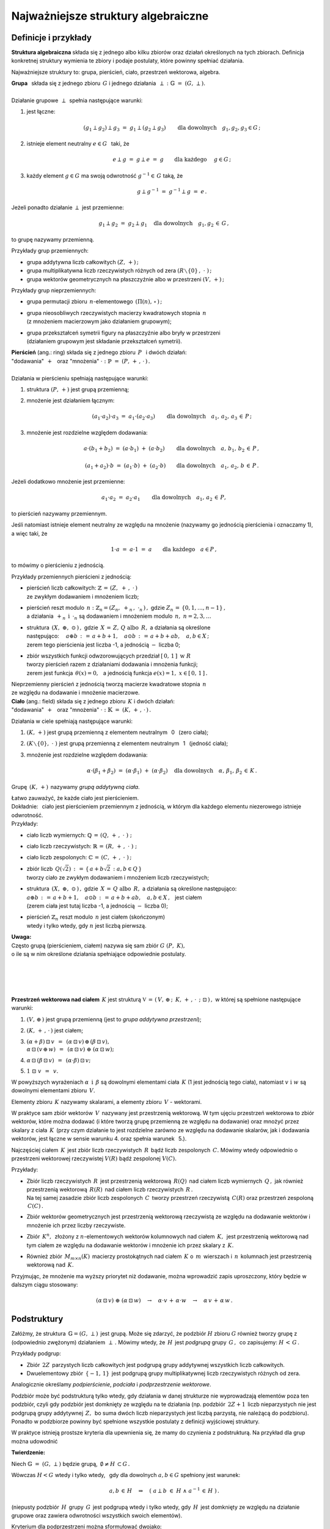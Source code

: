.. -*- coding: utf-8 -*-

Najważniejsze struktury algebraiczne
------------------------------------

Definicje i przykłady
~~~~~~~~~~~~~~~~~~~~~

**Struktura algebraiczna** składa się z jednego albo kilku zbiorów oraz działań określonych na tych zbiorach. 
Definicja konkretnej struktury wymienia te zbiory i podaje postulaty, które powinny spełniać działania.

Najważniejsze struktury to: :math:`\ ` grupa, :math:`\ ` pierścień, :math:`\ ` ciało, :math:`\ ` przestrzeń wektorowa,  :math:`\ ` algebra.

| **Grupa** :math:`\,` składa się z jednego zbioru :math:`\,G\ ` i :math:`\ ` jednego
  działania :math:`\:\perp\;:\ \ \mathbb{G}\;=\;(G,\,\perp).`
|
| Działanie grupowe :math:`\,\perp\,` spełnia następujące warunki:

1. jest łączne:
   
   .. math::
   
      (g_1\perp g_2)\perp g_3\ =\ g_1\perp (g_2\perp g_3)\qquad 
      \text{dla dowolnych}\quad g_1,g_2,g_3\in G\,;

2. istnieje element neutralny :math:`\ e\in G\ \,` taki, że
   
   .. math::
      
      e\perp g\ =\ g \perp e\ =\ g \qquad\text{dla każdego}\quad\ g\in G\,;

3. każdy element :math:`\ g\in G\ ` ma swoją odwrotność :math:`\ g^{-1}\in\,G\ ` taką, że

   .. math::
      
      g\perp g^{-1}\ =\ g^{-1}\perp g\ =\ e\,.

Jeżeli ponadto działanie :math:`\ \perp\ ` jest przemienne:

.. math::
   
   g_1\perp g_2 \ =\ g_2\perp g_1\quad\text{dla dowolnych}\quad g_1, g_2\,\in\,G\,, 

to grupę nazywamy przemienną.

Przykłady grup przemiennych:

* grupa addytywna liczb całkowitych :math:`\ (Z,\,+)\,;\ \ ` 
* grupa multiplikatywna liczb rzeczywistych różnych od zera :math:`\ (R\smallsetminus\{0\}\,,\;\cdot\ )\,;`
* grupa wektorów geometrycznych na płaszczyźnie albo w przestrzeni :math:`\ (V,\,+)\,;`

Przykłady grup nieprzemiennych:

* grupa permutacji zbioru :math:`\,n`-elementowego :math:`\,(\Pi(n),\,\circ\,)\,;`

* | grupa nieosobliwych rzeczywistych macierzy kwadratowych stopnia :math:`\,n\,` 
  | (z mnożeniem macierzowym jako działaniem grupowym);  

* | grupa przekształceń symetrii figury na płaszczyźnie albo bryły w przestrzeni
  | (działaniem grupowym jest składanie przekształceń symetrii). 

| **Pierścień** (ang.: ring) składa się z jednego zbioru :math:`\,P\ \,` i :math:`\ ` dwóch działań:
| "dodawania" :math:`\,+\ \,` oraz :math:`\ ` "mnożenia" :math:`\ \cdot\ :\ \ \mathbb{P}\;=\;(P,\,+\,,\,\cdot\,)\,.`
|
| Działania w pierścieniu spełniają następujące warunki:

1. struktura :math:`\ (P,\,+)\ \ ` jest grupą przemienną;

2. mnożenie jest działaniem łącznym:
 
   .. math::
      
      (a_1\cdot a_2)\cdot a_3 \ =\ a_1\cdot (a_2\cdot a_3)\qquad 
      \text{dla dowolnych}\quad a_1,\,a_2,\,a_3\,\in\,P\,;

3. mnożenie jest rozdzielne względem dodawania:
 
   .. math::
      
      a\cdot(b_1+b_2)\ =\ (a\cdot b_1)\ +\ (a\cdot b_2)\qquad
      \text{dla dowolnych}\quad a,\,b_1,\,b_2\,\in\, P\,,

      (a_1+a_2)\cdot b\ =\ (a_1\cdot b)\ +\ (a_2\cdot b)\qquad
      \text{dla dowolnych}\quad a_1,\,a_2,\,b\,\in\, P\,.

Jeżeli dodatkowo mnożenie jest przemienne:

.. math::
   
   a_1\cdot a_2 \ =\ a_2\cdot a_1\qquad\text{dla dowolnych}\quad a_1,\,a_2\,\in\,P,

to pierścień nazywamy przemiennym.

Jeśli natomiast istnieje element neutralny ze względu na mnożenie
(nazywamy go jednością pierścienia i oznaczamy 1), a więc taki, że

.. math::
   
   1\cdot a\ =\ a\cdot 1\ =\ a\qquad\text{dla każdego}\quad a\in P\,,

to mówimy o pierścieniu z jednością.

| Przykłady przemiennych pierścieni z jednością:

* | pierścień liczb całkowitych: :math:`\ \ \mathbb{Z} \,=\, (Z,\ +\,,\ \cdot\,)`
  | ze zwykłym dodawaniem i mnożeniem liczb;

* | pierścień reszt modulo :math:`\,n:\ \ \mathbb{Z}_n = (Z_n,\ +_n\,,\ \cdot_n\,)\,,\ ` 
    gdzie :math:`\ Z_n\,=\,\{0,1,\ldots,n-1\}\,,\ `
  | a działania :math:`\ \,+_n\ \ \,\text{i}\ \ \,\cdot_n\ ` są dodawaniem  i  mnożeniem modulo :math:`\,n,\ \ n=2,3,\ldots`

* | struktura :math:`\,(X,\ \oplus,\ \odot\,)\,,\ ` gdzie :math:`\,X\,=\,Z,\,Q\ \ \text{albo}\ \,R,\ `
    a działania są określone
  | następująco: :math:`\quad a\oplus b\,:\,=\,a+b+1,\quad a\odot b\,:\,=\,a+b+ab,\quad a,b\in X\,;`
  | zerem tego pierścienia jest liczba -1, a jednością :math:`\ -\ ` liczba 0;

* | zbiór wszystkich funkcji odwzorowujących przedział :math:`\ [\,0,\,1\,]\ \ \text{w}\ \ R`
  | tworzy pierścień razem z działaniami dodawania i mnożenia funkcji;
  | zerem jest funkcja :math:`\ \,\theta(x)=0,\ \,` 
    a jednością funkcja :math:`\ e(x)=1,\ \ x\in [\,0,\,1\,]\,.`

| Nieprzemienny pierścień z jednością tworzą macierze kwadratowe stopnia :math:`\,n\,`
| ze względu na dodawanie i mnożenie macierzowe.


| **Ciało** (ang.: field) składa się z jednego zbioru :math:`\,K\ ` i :math:`\ ` dwóch działań:
| :math:`\ ` "dodawania" :math:`\,+\ \,` oraz :math:`\ ` "mnożenia" :math:`\ \cdot\ :\ \ \mathbb{K}\;=\;(K,\,+\,,\,\cdot\,)\,.`

Działania w ciele spełniają następujące warunki:

1. :math:`(K,\,+)\ \ ` jest grupą przemienną z elementem neutralnym :math:`\,` 0 :math:`\,` (zero ciała);

2. :math:`(K\smallsetminus\{0\},\ \cdot\;)\ \ ` jest grupą przemienną z elementem neutralnym :math:`\,` 1 :math:`\,` (jedność ciała);

3. mnożenie jest rozdzielne względem dodawania:
   
   .. math::
      
      \alpha\cdot(\beta_1+\beta_2)\ =\ (\alpha\cdot \beta_1)\ +\ (\alpha\cdot \beta_2)\quad
      \text{dla dowolnych}\quad\alpha,\,\beta_1,\,\beta_2\,\in\, K\,.

Grupę :math:`\,(K,\,+)\,` nazywamy *grupą addytywną ciała*.

| Łatwo zauważyć, że każde ciało jest pierścieniem.
| Dokładnie: :math:`\,` ciało jest pierścieniem przemiennym z jednością, 
  w którym dla każdego elementu niezerowego istnieje odwrotność.

| Przykłady:

* ciało liczb wymiernych: :math:`\ \mathbb{Q}\,=\,(Q,\,+\,,\;\cdot\;)\;;\ ` 

* ciało liczb rzeczywistych: :math:`\ \mathbb{R}\,=\,(R,\,+\,,\;\cdot\;)\;;\ `

* ciało liczb zespolonych: :math:`\ \mathbb{C}\,=\,(C,\,+\,,\;\cdot\;)\,;`

* | zbiór liczb :math:`\,Q(\sqrt{2})\,:\,=\,\{\,a+b\sqrt{2}\,:\ a,b\in Q\,\}`
  | tworzy ciało ze zwykłym dodawaniem i mnożeniem liczb rzeczywistych;

* | struktura :math:`\,(X,\ \oplus,\ \odot\,)\,,\ ` gdzie :math:`\,X\,=\,Q\ \ \text{albo}\ \,R,\ `
    a działania są określone następująco:
  | :math:`\ a\oplus b\,:\,=\,a+b+1,\quad a\odot b\,:\,=\,a+b+ab,\quad a,b\in X\,,\ \,` jest ciałem
  | (zerem ciała jest tutaj liczba -1, a jednością :math:`\ -\ ` liczba 0);

* | pierścień :math:`\ \mathbb{Z}_n\ ` reszt modulo :math:`\,n\ ` jest ciałem (skończonym)
  | wtedy i tylko wtedy, gdy :math:`\ n\ ` jest liczbą pierwszą.

| **Uwaga:**
| Często grupą (pierścieniem, ciałem) nazywa się sam zbiór :math:`\ G\ (P,\ K),\ ` 
| o ile są w nim określone działania spełniające odpowiednie postulaty.
|
|
|
|

**Przestrzeń wektorowa nad ciałem** :math:`\,K\ ` jest strukturą 
:math:`\ \ \mathbb{V}\,=\,(\,V,\,\oplus\,;\ \,K,\,+\,,\,\cdot\ \,;\ \;\boxdot\,)\,,\ `
w której są spełnione następujące warunki:

1. :math:`\ (V,\,\oplus\,)\ \ ` jest grupą przemienną (jest to *grupa addytywna przestrzeni*);

2. :math:`\ (K,\,+\,,\,\cdot\,)\ \ ` jest ciałem;

3. | :math:`\ (\alpha + \beta)\,\boxdot\,v \ \,=\ \,(\alpha\,\boxdot\,v)\,\oplus\,(\beta\,\boxdot\,v),`
   | :math:`\ \ \alpha\,\boxdot\,(v\,\oplus\,w) \ \,=\ \,(\alpha\,\boxdot\,v)\ \oplus\ (\alpha\,\boxdot\,w);`

4. :math:`\ \ \alpha\,\boxdot\,(\beta\,\boxdot\,v) \ \,=\ \,(\alpha\cdot\beta)\,\boxdot\,v;`

5. :math:`\ \ 1\ \boxdot\ v \ \,=\ \,v.`

W powyższych wyrażeniach :math:`\ \alpha\ \,\text{i}\ \,\beta\ ` są dowolnymi elementami ciała :math:`\,K\ `
(1 jest jednością tego ciała), :math:`\ ` natomiast :math:`\ v\ \ \text{i}\ \ w\ ` są dowolnymi elementami zbioru :math:`\,V.`

Elementy zbioru :math:`\,K\ ` nazywamy skalarami, :math:`\ ` a :math:`\ ` 
elementy zbioru :math:`\,V\ ` - :math:`\ ` wektorami.

W praktyce sam zbiór wektorów :math:`\,V\,` nazywany jest przestrzenią wektorową.
W tym ujęciu przestrzeń wektorowa to zbiór wektorów, które można dodawać
(i które tworzą grupę przemienną ze względu na dodawanie) oraz mnożyć przez skalary z ciała :math:`\,K\,`
(przy czym działanie to jest rozdzielne zarówno ze względu na dodawanie skalarów, jak i dodawania wektorów,
jest łączne w sensie warunku 4. oraz  spełnia warunek :math:`\,` 5.).

Najczęściej ciałem :math:`\,K\,` jest zbiór liczb rzeczywistych :math:`\,R\,` bądź liczb zespolonych :math:`\,C.\ `
Mówimy wtedy odpowiednio o przestrzeni wektorowej rzeczywistej :math:`\ V(R)\ ` bądź zespolonej :math:`\ V(C).`

| Przykłady:

* | Zbiór liczb rzeczywistych :math:`\,R\,` jest przestrzenią wektorową :math:`\,R(Q)\,` nad ciałem
    liczb wymiernych :math:`\,Q\,,\ `
    jak również przestrzenią wektorową :math:`\,R(R)\,` nad ciałem liczb rzeczywistych :math:`\,R\,.`
  | Na tej samej zasadzie zbiór liczb zespolonych :math:`\,C\,` tworzy przestrzeń
    rzeczywistą :math:`\,C(R)`
    oraz przestrzeń zespoloną :math:`\,C(C)\,.`

* Zbiór wektorów geometrycznych jest przestrzenią wektorową rzeczywistą 
  ze względu na dodawanie wektorów i mnożenie ich przez liczby rzeczywiste.

* Zbiór :math:`\,K^n,\,` złożony z :math:`\ n`-elementowych wektorów kolumnowych
  nad ciałem :math:`\,K,\,` jest przestrzenią wektorową
  nad tym ciałem ze względu na dodawanie wektorów i mnożenie ich przez skalary z :math:`\,K.`

* Również zbiór :math:`\,M_{m\times n}(K)\,` macierzy prostokątnych nad ciałem :math:`\,K\ ` 
  o :math:`\,m\,` wierszach i :math:`\,n\,` kolumnach jest przestrzenią wektorową nad :math:`\,K.`

Przyjmując, że mnożenie ma wyższy priorytet niż dodawanie, można wprowadzić zapis uproszczony,
który będzie w dalszym ciągu stosowany:

.. math::

   (\alpha\,\boxdot\,v)\ \oplus\ (\alpha\,\boxdot\,w)\quad\rightarrow\quad
   \alpha\cdot v\,+\,\alpha\cdot w\quad\rightarrow\quad
   \alpha\,v\,+\,\alpha\,w\,.

Podstruktury
~~~~~~~~~~~~
 
Załóżmy, że struktura :math:`\,\mathbb{G} = (G,\,\perp)\,` jest grupą.
Może się zdarzyć, że podzbiór :math:`H` zbioru :math:`G`
również tworzy grupę z (odpowiednio zwężonym) działaniem :math:`\,\perp\,.\ `
Mówimy wtedy, że :math:`\,H\,` jest *podgrupą* grupy :math:`\,G\,,\,`
co zapisujemy: :math:`\ H\,<\,G\,.`

Przykłady podgrup:

* Zbiór :math:`\,2Z\,` parzystych liczb całkowitych jest podgrupą
  grupy addytywnej wszystkich liczb całkowitych.
* Dwuelementowy zbiór :math:`\,\{-1,\,1\}\,` jest podgrupą grupy multiplikatywnej 
  liczb rzeczywistych różnych od zera.

Analogicznie określamy *podpierścienie*, *podciała* i *podprzestrzenie wektorowe*.

Podzbiór może być podstrukturą tylko wtedy, gdy działania w danej strukturze
nie wyprowadzają elementów poza ten podzbiór, czyli gdy podzbiór jest domknięty
ze względu na te działania (np. podzbiór :math:`\,2Z+1\,` liczb nieparzystych nie jest podgrupą 
grupy addytywnej :math:`\,Z,\,` bo suma dwóch liczb nieparzystych jest liczbą parzystą,
nie należącą do podzbioru). Ponadto w podzbiorze powinny być spełnione wszystkie postulaty
z definicji wyjściowej struktury.

W praktyce istnieją prostsze kryteria dla upewnienia się, że mamy do czynienia z podstrukturą.
Na przykład dla grup można udowodnić

**Twierdzenie:**

Niech :math:`\ \mathbb{G}\;=\;(G,\,\perp)\ ` będzie grupą,
:math:`\ \,\emptyset\neq H\,\subset G\,.`
   
Wówczas :math:`\ H < G\ ` wtedy i tylko wtedy, :math:`\,` gdy dla dowolnych 
:math:`\ a,b \in G\ ` spełniony jest warunek:

.. math::
      
   a,b\,\in\, H\quad \Rightarrow\quad
   \left(\ a\perp b\ \in\ H\ \ \wedge\ \ a^{-1}\,\in\,H \ \right)\,.

(niepusty podzbiór :math:`\,H\,` grupy :math:`\,G\,` jest podgrupą wtedy i tylko wtedy, gdy
:math:`\,H\,` jest domknięty ze względu na działanie grupowe oraz zawiera odwrotności
wszystkich swoich elementów).

Kryterium dla podprzestrzeni można sformułować dwojako:

**Twierdzenie:**

Niech :math:`\ W \subset V(K)\,.\ ` Wówczas :math:`\,W < V\ `
wtedy i tylko wtedy, :math:`\,` gdy dla dowolnych wektorów :math:`\,w_1,w_2 \in V\,`
oraz dla dowolnego skalara :math:`\,\alpha \in K\,` spełniony jest warunek:

.. math::
   :label: 01
      
   w_1,w_2\,\in\,W \quad\Rightarrow\quad
   \left(\ w_1+w_2\,\in\,W\ \ \wedge\ \ \alpha\,w_1\,\in\,W \ \right)\,,

czyli, :math:`\,` gdy dla dowolnych wektorów :math:`\,w_1,w_2 \in V\,` i dla dowolnych skalarów
:math:`\,\alpha_1,\alpha_2 \in K\,:`

.. math::
   :label: 02
      
   w_1,w_2\,\in\,W \quad\Rightarrow\quad
   \alpha_1\,w_1 + \alpha_2\,w_2\,\in\,W\,.

(podzbiór :math:`\,W\,` przestrzeni wektorowej :math:`\,V\,` nad ciałem :math:`\,K\,`
jest podprzestrzenią wtedy i tylko wtedy, :math:`\,` gdy jest domknięty
ze względu na dodawanie wektorów i mnożenie ich przez skalary z :math:`\,K\,,\ ` 
czyli :math:`\,` gdy dla dowolnych dwóch wektorów z :math:`\,W\,` każda kombinacja liniowa
tych wektorów też należy do :math:`\,W)\,`.

|
| Każda przestrzeń wektorowa :math:`\,V\,` ma dwie *podprzestrzenie niewłaściwe*.
  Są to: :math:`\,` cała przestrzeń :math:`\,V\ ` oraz jednoelementowy podzbiór zawierający
  tylko wektor zerowy :math:`\,\theta:\ \{\theta\}\,.` 
  Pozostałe podprzestrzenie są *właściwe*.

| Przykłady podprzestrzeni:

| 1.) Niech :math:`\,V\,` oznacza zbiór wektorów geometrycznych w przestrzeni,
| :math:`\,V_x,\,V_y,\,V_z\ \,-\ \,` podzbiory wektorów leżących odpowiednio
  na osiach :math:`\,Ox,\,Oy,\,Oz\,,`
| :math:`\,V_{xy},\,V_{yz},\,V_{xz}\ \,-\ \,` podzbiory wektorów leżących
  w płaszczyznach :math:`\,Oxy,\,Oyz,\,Oxz\,.`
| Podzbiory te są podprzestrzeniami przestrzeni :math:`\,V:\ \ `
  :math:`\,V_x,\,V_y,\,V_z,\,V_{xy},\,V_{yz},\,V_{xz}\,< \,V,`
| a ponadto zachodzą relacje: 
  :math:`\quad V_x,\,V_y\,<\,V_{xy}\,,\quad V_y,\,V_z\,<\,V_{yz}\,,\quad V_x,\,V_z\,<\,V_{xz}\,.`

2.) Rozważmy przestrzeń :math:`\,K^n\ \,n`-wyrazowych
wektorów kolumnowych nad ciałem :math:`\,K\,:`

.. math::
     
   K^n\ \ =\ \ \,\left\{\quad\left[\begin{array}{c}
                        x_1 \\ \ldots \\ x_p \\ x_{p+1} \\ \ldots \\ x_n
                        \end{array}\right]\ :\quad x_i\in K\,,\ \ i = 1,2,\ldots,n.\;\right\}\,,
                                                                                                    
oraz podzbiór :math:`\ W_p\ =\ \{\ \boldsymbol{x}\in K^n\,:\ \ x_{p+1}=\ldots = x_n = 0\,\}\,,\ `
gdzie :math:`\ 1 \leq p < n\,:`

.. math::
     
   W_p\ \ \,=\ \ \,\left\{\quad\left[\begin{array}{c}
                          x_1 \\ \ldots \\ x_p \\ 0 \\ \ldots \\ 0
                          \end{array}\right]\ :\quad x_i\in K\,,\ \ i = 1,2,\ldots,p.\;\right\}\,.

Stosując warunki :eq:`01` albo :eq:`02` łatwo sprawdzić,
że :math:`\,W_p\,` jest podprzestrzenią: :math:`\ \ W_p\,<\,K^n\,.` 

3.) Zbiór :math:`\,M_n(K)\,` macierzy kwadratowych stopnia :math:`\,n\,`
nad ciałem :math:`\,K\,` jest przestrzenią wektorową nad :math:`\,K\,` 
ze względu na dodawanie macierzy i mnożenie ich przez skalary z :math:`\,K\,`:

.. math::

   M_n(K)\ \ =\ \ \left\{\quad\left[\ \begin{array}{cccc}
                                     a_{11} & a_{12} & \ldots & a_{1n} \\
                                     a_{21} & a_{22} & \ldots & a_{2n} \\
                                     \ldots & \ldots & \ldots & \ldots \\
                                     a_{n1} & a_{n2} & \ldots & a_{nn}
                                     \end{array}\ \right]\ :\quad
                             a_{ij}\in K,\ \ i,j\,=\,1,2,\ldots,n.\;\right\}\,.

Podzbiór macierzy diagonalnych (elementy niezerowe występują tylko na głównej przekątnej):

.. math::

   D_n(K)\ \ =\ \ \left\{\quad\left[\ \begin{array}{cccc}
                                     a_{11} &   0    & \ldots &   0    \\
                                       0    & a_{22} & \ldots &   0    \\
                                     \ldots & \ldots & \ldots & \ldots \\
                                       0    &   0    & \ldots & a_{nn}
                                     \end{array}\ \right]\ :\quad
                             a_{ii}\in K,\ \ i\,=\,1,2,\ldots,n.\;\right\}\,.

jest podprzestrzenią: :math:`\ \,D_n(K)<M_n(K)\,,\ ` co znowu wynika z kryterium
:eq:`01` lub równoważnego mu :eq:`02`.

 
                                       

 
    




 














